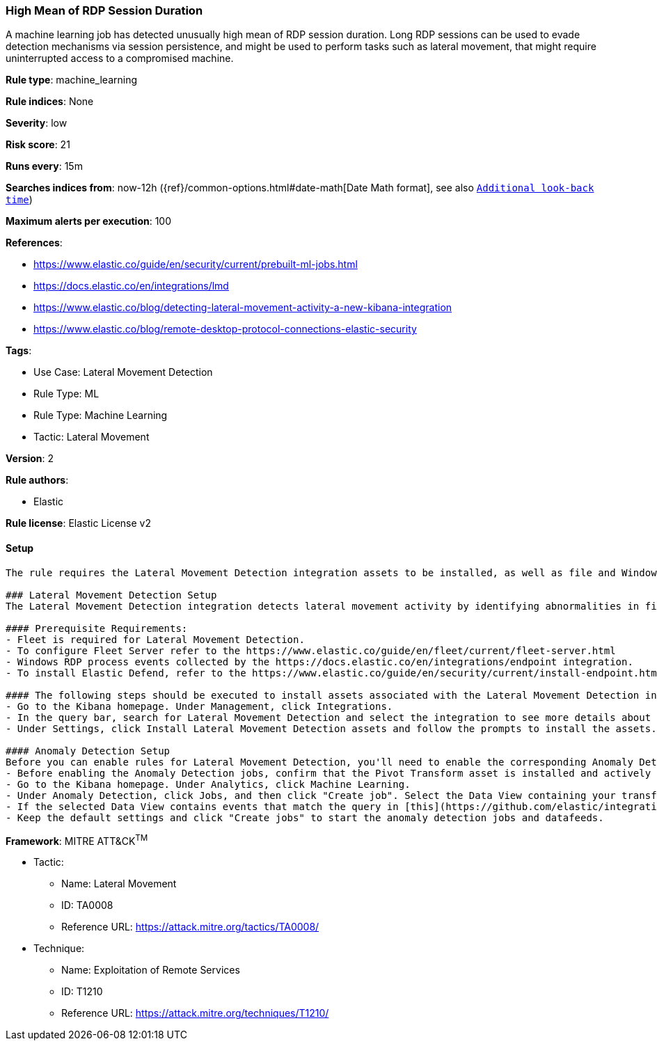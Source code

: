 [[high-mean-of-rdp-session-duration]]
=== High Mean of RDP Session Duration

A machine learning job has detected unusually high mean of RDP session duration. Long RDP sessions can be used to evade detection mechanisms via session persistence, and might be used to perform tasks such as lateral movement, that might require uninterrupted access to a compromised machine.

*Rule type*: machine_learning

*Rule indices*: None

*Severity*: low

*Risk score*: 21

*Runs every*: 15m

*Searches indices from*: now-12h ({ref}/common-options.html#date-math[Date Math format], see also <<rule-schedule, `Additional look-back time`>>)

*Maximum alerts per execution*: 100

*References*: 

* https://www.elastic.co/guide/en/security/current/prebuilt-ml-jobs.html
* https://docs.elastic.co/en/integrations/lmd
* https://www.elastic.co/blog/detecting-lateral-movement-activity-a-new-kibana-integration
* https://www.elastic.co/blog/remote-desktop-protocol-connections-elastic-security

*Tags*: 

* Use Case: Lateral Movement Detection
* Rule Type: ML
* Rule Type: Machine Learning
* Tactic: Lateral Movement

*Version*: 2

*Rule authors*: 

* Elastic

*Rule license*: Elastic License v2


==== Setup


[source, markdown]
----------------------------------
The rule requires the Lateral Movement Detection integration assets to be installed, as well as file and Windows RDP process events collected by the Elastic Defend integration.  

### Lateral Movement Detection Setup
The Lateral Movement Detection integration detects lateral movement activity by identifying abnormalities in file and Windows RDP events. Anomalies are detected using Elastic's Anomaly Detection feature.

#### Prerequisite Requirements:
- Fleet is required for Lateral Movement Detection.
- To configure Fleet Server refer to the https://www.elastic.co/guide/en/fleet/current/fleet-server.html 
- Windows RDP process events collected by the https://docs.elastic.co/en/integrations/endpoint integration.
- To install Elastic Defend, refer to the https://www.elastic.co/guide/en/security/current/install-endpoint.html 

#### The following steps should be executed to install assets associated with the Lateral Movement Detection integration:
- Go to the Kibana homepage. Under Management, click Integrations.
- In the query bar, search for Lateral Movement Detection and select the integration to see more details about it.
- Under Settings, click Install Lateral Movement Detection assets and follow the prompts to install the assets.

#### Anomaly Detection Setup
Before you can enable rules for Lateral Movement Detection, you'll need to enable the corresponding Anomaly Detection jobs.
- Before enabling the Anomaly Detection jobs, confirm that the Pivot Transform asset is installed and actively gathering data in the destination index `ml-rdp-lmd`.
- Go to the Kibana homepage. Under Analytics, click Machine Learning.
- Under Anomaly Detection, click Jobs, and then click "Create job". Select the Data View containing your transformed RDP process data i.e.`ml-rdp-lmd`.
- If the selected Data View contains events that match the query in [this](https://github.com/elastic/integrations/blob/main/packages/lmd/kibana/ml_module/lmd-ml.json) configuration file, you will see a card for Lateral Movement Detection under "Use preconfigured jobs".
- Keep the default settings and click "Create jobs" to start the anomaly detection jobs and datafeeds.

----------------------------------

*Framework*: MITRE ATT&CK^TM^

* Tactic:
** Name: Lateral Movement
** ID: TA0008
** Reference URL: https://attack.mitre.org/tactics/TA0008/
* Technique:
** Name: Exploitation of Remote Services
** ID: T1210
** Reference URL: https://attack.mitre.org/techniques/T1210/
